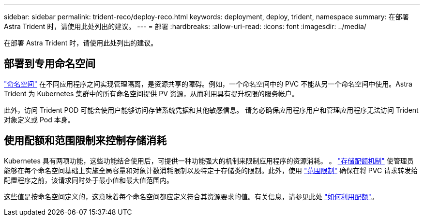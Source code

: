 ---
sidebar: sidebar 
permalink: trident-reco/deploy-reco.html 
keywords: deployment, deploy, trident, namespace 
summary: 在部署 Astra Trident 时，请使用此处列出的建议。 
---
= 部署
:hardbreaks:
:allow-uri-read: 
:icons: font
:imagesdir: ../media/


[role="lead"]
在部署 Astra Trident 时，请使用此处列出的建议。



== 部署到专用命名空间

https://kubernetes.io/docs/concepts/overview/working-with-objects/namespaces/["命名空间"^] 在不同应用程序之间实现管理隔离，是资源共享的障碍。例如，一个命名空间中的 PVC 不能从另一个命名空间中使用。Astra Trident 为 Kubernetes 集群中的所有命名空间提供 PV 资源，从而利用具有提升权限的服务帐户。

此外，访问 Trident POD 可能会使用户能够访问存储系统凭据和其他敏感信息。  请务必确保应用程序用户和管理应用程序无法访问 Trident 对象定义或 Pod 本身。



== 使用配额和范围限制来控制存储消耗

Kubernetes 具有两项功能，这些功能结合使用后，可提供一种功能强大的机制来限制应用程序的资源消耗。  。 https://kubernetes.io/docs/concepts/policy/resource-quotas/#storage-resource-quota["存储配额机制"^] 使管理员能够在每个命名空间基础上实施全局容量和对象计数消耗限制以及特定于存储类的限制。此外，使用 https://kubernetes.io/docs/tasks/administer-cluster/limit-storage-consumption/#limitrange-to-limit-requests-for-storage["范围限制"^] 确保在将 PVC 请求转发给配置程序之前，该请求同时处于最小值和最大值范围内。

这些值是按命名空间定义的，这意味着每个命名空间都应定义符合其资源要求的值。有关信息，请参见此处 https://netapp.io/2017/06/09/self-provisioning-storage-kubernetes-without-worry["如何利用配额"^]。

